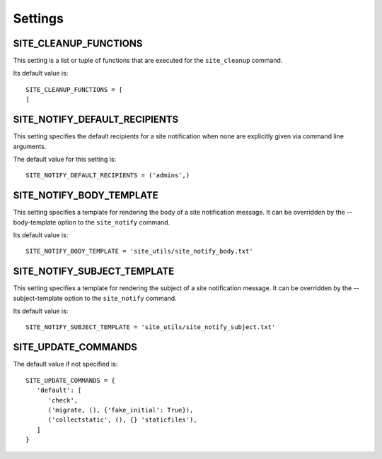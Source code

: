 Settings
========

SITE_CLEANUP_FUNCTIONS
----------------------

This setting is a list or tuple of functions that are executed for the
``site_cleanup`` command.

Its default value is::

   SITE_CLEANUP_FUNCTIONS = [
   ]

SITE_NOTIFY_DEFAULT_RECIPIENTS
------------------------------

This setting specifies the default recipients for a site notification when none
are explicitly given via command line arguments.

The default value for this setting is::

   SITE_NOTIFY_DEFAULT_RECIPIENTS = ('admins',)

SITE_NOTIFY_BODY_TEMPLATE
----------------------------

This setting specifies a template for rendering the body of a site notification
message.  It can be overridden by the --body-template option to the
``site_notify`` command.

Its default value is::

   SITE_NOTIFY_BODY_TEMPLATE = 'site_utils/site_notify_body.txt'

SITE_NOTIFY_SUBJECT_TEMPLATE
----------------------------

This setting specifies a template for rendering the subject of a site
notification  message.  It can be overridden by the --subject-template option
to the ``site_notify`` command.

Its default value is::

   SITE_NOTIFY_SUBJECT_TEMPLATE = 'site_utils/site_notify_subject.txt'

SITE_UPDATE_COMMANDS
--------------------

The default value if not specified is::

   SITE_UPDATE_COMMANDS = {
      'default': [
         'check',
         ('migrate, (), {'fake_initial': True}),
         ('collectstatic', (), {} 'staticfiles'),
      ]
   }

